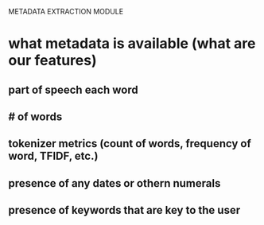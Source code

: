 METADATA EXTRACTION MODULE
* what metadata is available (what are our features)
** part of speech each word
** # of words
** tokenizer metrics (count of words, frequency of word, TFIDF, etc.) 
** presence of any dates or othern numerals
** presence of keywords that are key to the user
